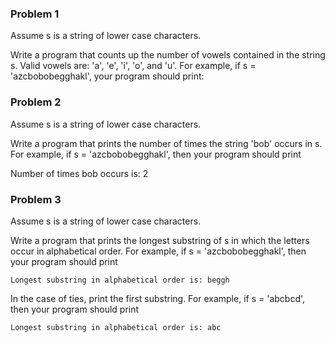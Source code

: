 *** Problem 1
Assume s is a string of lower case characters.

Write a program that counts up the number of vowels contained in the string s. Valid vowels are: 'a', 'e', 'i', 'o', and 'u'. For example, if s = 'azcbobobegghakl', your program should print:

*** Problem 2
Assume s is a string of lower case characters.

Write a program that prints the number of times the string 'bob' occurs in s. For example, if s = 'azcbobobegghakl', then your program should print

Number of times bob occurs is: 2

*** Problem 3
Assume s is a string of lower case characters.

Write a program that prints the longest substring of s in which the letters occur in alphabetical order. For example, if s = 'azcbobobegghakl', then your program should print

=Longest substring in alphabetical order is: beggh=

In the case of ties, print the first substring. For example, if s = 'abcbcd', then your program should print

=Longest substring in alphabetical order is: abc=
